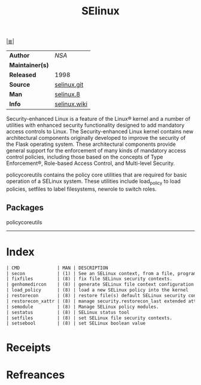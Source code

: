 # File           : cix-selinux.org
# Created        : <2017-08-05 Sat 00:20:51 BST>
# Modified       : <2017-9-04 Mon 22:42:48 BST> sharlatan
# Author         : sharlatan
# Maintainer(s)  :
# Sinopsis       : Security enhancement to Linux.

#+OPTIONS: num:nil

[[file:../cix-main.org][|≣|]]
#+TITLE: SElinux
|-----------------+--------------|
| *Author*        | /NSA/        |
| *Maintainer(s)* |              |
| *Released*      | 1998         |
| *Source*        | [[https://github.com/SELinuxProject/selinux][selinux.git]]  |
| *Man*           | [[http://man7.org/linux/man-pages/man8/selinux.8.html][selinux.8]]    |
| *Info*          | [[https://selinuxproject.org/page/Main_Page][selinux.wiki]] |
|-----------------+--------------|

Security-enhanced Linux is a feature of the Linux® kernel and a number of
utilities with enhanced security functionality designed to add mandatory access
controls to Linux. The Security-enhanced Linux kernel contains new architectural
components originally developed to improve the security of the Flask operating
system. These architectural components provide general support for the
enforcement of many kinds of mandatory access control policies, including those
based on the concepts of Type Enforcement®, Role-based Access Control, and
Multi-level Security.

policycoreutils contains the policy core utilities that are required for basic
operation of a SELinux system. These utilities include load_policy to load
policies, setfiles to label filesystems, newrole to switch roles.
** Packages

policycoreutils
-----
* Index
#+BEGIN_SRC sh  :results value org output replace :exports results
../cix-stat.sh mandoc policycoreutils
#+END_SRC

#+RESULTS:
#+BEGIN_SRC org
| CMD              | MAN | DESCRIPTION                                               |
| secon            | (1) | See an SELinux context, from a file, program or user i... |
| fixfiles         | (8) | fix file SELinux security contexts.                       |
| genhomedircon    | (8) | generate SELinux file context configuration entries fo... |
| load_policy      | (8) | load a new SELinux policy into the kernel                 |
| restorecon       | (8) | restore file(s) default SELinux security contexts.        |
| restorecon_xattr | (8) | manage security.restorecon_last extended attribute ent... |
| semodule         | (8) | Manage SELinux policy modules.                            |
| sestatus         | (8) | SELinux status tool                                       |
| setfiles         | (8) | set SELinux file security contexts.                       |
| setsebool        | (8) | set SELinux boolean value                                 |
#+END_SRC

* Receipts
* Refreances

# End of cix-selinux.org 
